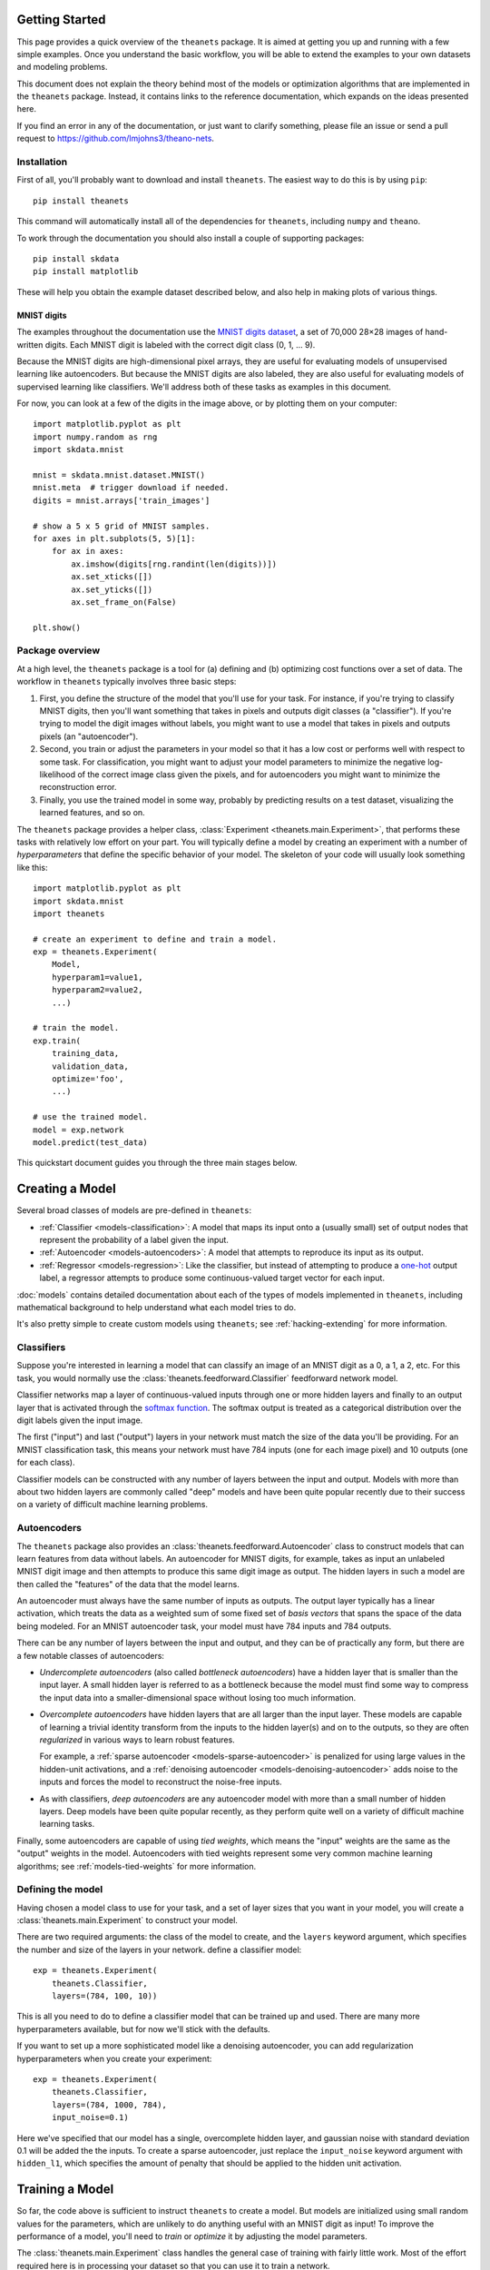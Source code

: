 ===============
Getting Started
===============

This page provides a quick overview of the ``theanets`` package. It is aimed at
getting you up and running with a few simple examples. Once you understand the
basic workflow, you will be able to extend the examples to your own datasets and
modeling problems.

This document does not explain the theory behind most of the models or
optimization algorithms that are implemented in the ``theanets`` package.
Instead, it contains links to the reference documentation, which expands on the
ideas presented here.

If you find an error in any of the documentation, or just want to clarify
something, please file an issue or send a pull request to
https://github.com/lmjohns3/theano-nets.

.. _qs-setup:

Installation
============

First of all, you'll probably want to download and install ``theanets``. The
easiest way to do this is by using ``pip``::

  pip install theanets

This command will automatically install all of the dependencies for
``theanets``, including ``numpy`` and ``theano``.

To work through the documentation you should also install a couple of supporting
packages::

  pip install skdata
  pip install matplotlib

These will help you obtain the example dataset described below, and also help in
making plots of various things.

.. _qs-mnist:

MNIST digits
------------

The examples throughout the documentation use the `MNIST digits dataset
<http://yann.lecun.com/exdb/mnist/>`_, a set of 70,000 28×28 images of
hand-written digits. Each MNIST digit is labeled with the correct digit class
(0, 1, ... 9).

.. image:: http://www.heikohoffmann.de/htmlthesis/img679.gif

Because the MNIST digits are high-dimensional pixel arrays, they are useful for
evaluating models of unsupervised learning like autoencoders. But because the
MNIST digits are also labeled, they are also useful for evaluating models of
supervised learning like classifiers. We'll address both of these tasks as
examples in this document.

For now, you can look at a few of the digits in the image above, or by plotting
them on your computer::

  import matplotlib.pyplot as plt
  import numpy.random as rng
  import skdata.mnist

  mnist = skdata.mnist.dataset.MNIST()
  mnist.meta  # trigger download if needed.
  digits = mnist.arrays['train_images']

  # show a 5 x 5 grid of MNIST samples.
  for axes in plt.subplots(5, 5)[1]:
      for ax in axes:
          ax.imshow(digits[rng.randint(len(digits))])
          ax.set_xticks([])
          ax.set_yticks([])
          ax.set_frame_on(False)

  plt.show()

.. _qs-overview:

Package overview
================

At a high level, the ``theanets`` package is a tool for (a) defining and (b)
optimizing cost functions over a set of data. The workflow in ``theanets``
typically involves three basic steps:

#. First, you define the structure of the model that you'll use for your task.
   For instance, if you're trying to classify MNIST digits, then you'll want
   something that takes in pixels and outputs digit classes (a "classifier"). If
   you're trying to model the digit images without labels, you might want to use
   a model that takes in pixels and outputs pixels (an "autoencoder").
#. Second, you train or adjust the parameters in your model so that it has a low
   cost or performs well with respect to some task. For classification, you
   might want to adjust your model parameters to minimize the negative
   log-likelihood of the correct image class given the pixels, and for
   autoencoders you might want to minimize the reconstruction error.
#. Finally, you use the trained model in some way, probably by predicting
   results on a test dataset, visualizing the learned features, and so on.

The ``theanets`` package provides a helper class, :class:`Experiment
<theanets.main.Experiment>`, that performs these tasks with relatively low
effort on your part. You will typically define a model by creating an experiment
with a number of *hyperparameters* that define the specific behavior of your
model. The skeleton of your code will usually look something like this::

  import matplotlib.pyplot as plt
  import skdata.mnist
  import theanets

  # create an experiment to define and train a model.
  exp = theanets.Experiment(
      Model,
      hyperparam1=value1,
      hyperparam2=value2,
      ...)

  # train the model.
  exp.train(
      training_data,
      validation_data,
      optimize='foo',
      ...)

  # use the trained model.
  model = exp.network
  model.predict(test_data)

This quickstart document guides you through the three main stages below.

.. _qs-creating:

================
Creating a Model
================

Several broad classes of models are pre-defined in ``theanets``:

- :ref:`Classifier <models-classification>`: A model that maps its input onto a
  (usually small) set of output nodes that represent the probability of a label
  given the input.
- :ref:`Autoencoder <models-autoencoders>`: A model that attempts to reproduce
  its input as its output.
- :ref:`Regressor <models-regression>`: Like the classifier, but instead of
  attempting to produce a `one-hot`_ output label, a regressor attempts to
  produce some continuous-valued target vector for each input.

.. _one-hot: http://en.wikipedia.org/wiki/One-hot

:doc:`models` contains detailed documentation about each of the types of models
implemented in ``theanets``, including mathematical background to help
understand what each model tries to do.

It's also pretty simple to create custom models using ``theanets``; see
:ref:`hacking-extending` for more information.

.. _qs-classifier:

Classifiers
===========

Suppose you're interested in learning a model that can classify an image of an
MNIST digit as a 0, a 1, a 2, etc. For this task, you would normally use the
:class:`theanets.feedforward.Classifier` feedforward network model.

Classifier networks map a layer of continuous-valued inputs through one or more
hidden layers and finally to an output layer that is activated through the
`softmax function`_. The softmax output is treated as a categorical distribution
over the digit labels given the input image.

The first ("input") and last ("output") layers in your network must match the
size of the data you'll be providing. For an MNIST classification task, this
means your network must have 784 inputs (one for each image pixel) and 10
outputs (one for each class).

Classifier models can be constructed with any number of layers between the input
and output. Models with more than about two hidden layers are commonly called
"deep" models and have been quite popular recently due to their success on a
variety of difficult machine learning problems.

.. _softmax function: http://en.wikipedia.org/wiki/Softmax_function

.. _qs-autoencoder:

Autoencoders
============

The ``theanets`` package also provides an
:class:`theanets.feedforward.Autoencoder` class to construct models that can
learn features from data without labels. An autoencoder for MNIST digits, for
example, takes as input an unlabeled MNIST digit image and then attempts to
produce this same digit image as output. The hidden layers in such a model are
then called the "features" of the data that the model learns.

An autoencoder must always have the same number of inputs as outputs. The output
layer typically has a linear activation, which treats the data as a weighted sum
of some fixed set of *basis vectors* that spans the space of the data being
modeled. For an MNIST autoencoder task, your model must have 784 inputs and 784
outputs.

There can be any number of layers between the input and output, and they can be
of practically any form, but there are a few notable classes of autoencoders:

- *Undercomplete autoencoders* (also called *bottleneck autoencoders*) have a
  hidden layer that is smaller than the input layer. A small hidden layer is
  referred to as a bottleneck because the model must find some way to compress
  the input data into a smaller-dimensional space without losing too much
  information.

- *Overcomplete autoencoders* have hidden layers that are all larger than the
  input layer. These models are capable of learning a trivial identity transform
  from the inputs to the hidden layer(s) and on to the outputs, so they are
  often *regularized* in various ways to learn robust features.

  For example, a :ref:`sparse autoencoder <models-sparse-autoencoder>` is
  penalized for using large values in the hidden-unit activations, and a
  :ref:`denoising autoencoder <models-denoising-autoencoder>` adds noise to the
  inputs and forces the model to reconstruct the noise-free inputs.

- As with classifiers, *deep autoencoders* are any autoencoder model with more
  than a small number of hidden layers. Deep models have been quite popular
  recently, as they perform quite well on a variety of difficult machine
  learning tasks.

Finally, some autoencoders are capable of using *tied weights*, which means the
"input" weights are the same as the "output" weights in the model. Autoencoders
with tied weights represent some very common machine learning algorithms; see
:ref:`models-tied-weights` for more information.

Defining the model
==================

Having chosen a model class to use for your task, and a set of layer sizes that
you want in your model, you will create a :class:`theanets.main.Experiment` to
construct your model.

There are two required arguments: the class of the model to create, and the
``layers`` keyword argument, which specifies the number and size of the layers
in your network.  define a classifier model::

  exp = theanets.Experiment(
      theanets.Classifier,
      layers=(784, 100, 10))

This is all you need to do to define a classifier model that can be trained up
and used. There are many more hyperparameters available, but for now we'll stick
with the defaults.

If you want to set up a more sophisticated model like a denoising autoencoder,
you can add regularization hyperparameters when you create your experiment::

  exp = theanets.Experiment(
      theanets.Classifier,
      layers=(784, 1000, 784),
      input_noise=0.1)

Here we've specified that our model has a single, overcomplete hidden layer, and
gaussian noise with standard deviation 0.1 will be added the the inputs. To
create a sparse autoencoder, just replace the ``input_noise`` keyword argument
with ``hidden_l1``, which specifies the amount of penalty that should be applied
to the hidden unit activation.

.. _qs-training:

================
Training a Model
================

So far, the code above is sufficient to instruct ``theanets`` to create a model.
But models are initialized using small random values for the parameters, which
are unlikely to do anything useful with an MNIST digit as input! To improve the
performance of a model, you'll need to *train* or *optimize* it by adjusting the
model parameters.

The :class:`theanets.main.Experiment` class handles the general case of training
with fairly little work. Most of the effort required here is in processing your
dataset so that you can use it to train a network.

Preparing a dataset
===================

Before you can train your model, you'll need to write a little glue code to
arrange for a training and a validation dataset. With the MNIST digits, this is
pretty straightforward::

  def load_mnist():
      mnist = skdata.mnist.dataset.MNIST()
      mnist.meta  # trigger download if needed.
      def arr(n, dtype):
          # convert an array to the proper shape and dtype
          arr = mnist.arrays[n]
          return arr.reshape((len(arr), -1)).astype(dtype)
      train_images = arr('train_images', 'f') / 255.
      train_labels = arr('train_labels', np.uint8)
      test_images = arr('test_images', 'f') / 255.
      test_labels = arr('test_labels', np.uint8)
      return ((train_images[:50000], train_labels[:50000, 0]),
              (train_images[50000:], train_labels[50000:, 0]),
              (test_images, test_labels[:, 0]))

Here we've rescaled the image data so that each pixel lies in the interval
:math:`[0, 1]` instead of the default :math:`[0, 255]`. We've also reshaped the
data so that each example is a 1-dimensional vector rather than a 2-dimensional
array of pixels.

The load function returns a training split (the first 50000 examples), a
validation split (the remainder of the training data from ``skdata``, containing
10000 examples), and a test split (the test split from ``skdata``, containing
10000 examples).

.. note::

   Because ``theanets`` uses Theano for its computations, most datasets need to
   be cast to a value that is compatible with your setting for
   `Theano's "floatX" configuration parameter`_. Unless you have a really
   expensive GPU, this is likely to mean that you need to use 32-bit floats.

.. _Theano's "floatX" configuration parameter: http://deeplearning.net/software/theano/library/config.html#config.floatX

Choosing an optimizer
=====================

The next step is to specify the training algorithm to use, and any associated
hyperparameter values. This is most naturally accomplished using the
``train`` method of the experiment object::

  exp.train(training_data,
            optimize='nag',
            learning_rate=1e-3,
            momentum=0.9)

The first positional argument to this method is the training dataset, and the
second (if provided) is a validation dataset. (These positional arguments can
also be passed to the :func:`theanets.main.Experiment.train` method using the
keywords ``train_set`` and ``valid_set``, respectively.) If a validation dataset
is not provided, the training dataset will be used for validation.

The ``optimize`` keyword argument specifies an algorithm to use for training.
(If you do not provide a value for this argument, ``'rmsprop'`` is used by
default, using the :class:`RmsProp <theanets.trainer.RmsProp>` algorithm.) Any
subsequent keyword arguments will be passed to the training algorithm
implementation; these arguments typically specify hyperparameters of the
training algorithm like the learning rate and so forth.

The available training methods are described mathematically in :doc:`trainers`;
here we've specified :class:`Nesterov's Accelerated Gradient
<theanets.trainer.NAG>`, a type of stochastic gradient descent with momentum.

To train our model, we will use the MNIST digits dataset from above. Putting
everything together yields code that looks like this::

  train, valid, _ = load_mnist_labeled()
  exp = theanets.Experiment(theanets.Classifier, layers=(784, 100, 10))
  exp.train(train, valid, optimize='nag', learning_rate=1e-3, momentum=0.9)

If you put this code, plus any necessary imports, into a file called something
like ``mnist-classifier.py``, and then run it on the command-line, your computer
will do a bunch of work to learn good parameter values for your model! If you
enable Python's ``logging`` module you'll also get updates on the console about
the progress of the optimization procedure.

Training as iteration
---------------------

The :func:`theanets.main.Experiment.train` method is actually just a thin
wrapper over the underlying :func:`theanets.main.Experiment.itertrain` method,
which you can use directly if you want to do something special during training::

  for costs in exp.itertrain(train, valid, **kwargs):
      print(costs['J'])

Trainers yield a dictionary after each training iteration. The keys and values
in each dictionary give the costs and monitors that are computed during
training, which will vary depending on the model and the training algorithm.
However, there will always be a ``'J'`` key that gives the value of the loss
function that is being optimized. For classifier models, the dictionary will
also have an ``'acc'`` key, which gives the percent accuracy of the classifier
model.

Saving and loading
==================

The :class:`theanets.main.Experiment` class can snapshot your model
automatically during training. When you call
:func:`theanets.main.Experiment.train`, you can provide the following keyword
arguments:

- ``save_progress``: This should be a string containing a filename where the
  model should be saved.

- ``save_every``: This should be a numeric value specifying how often the model
  should be saved during training. If this value is positive, it specifies the
  number of training iterations between checkpoints; if it is negative, it
  specifies the number of minutes that are allowed to elapse between
  checkpoints.

If you provide a ``save_progress`` argument when you construct your experiment,
and a model exists in the given snapshot file, then that model will be loaded
from disk.

You can also save and load models manually by calling
:func:`theanets.main.Experiment.save` and :func:`theanets.main.Experiment.load`,
respectively.

.. _qs-using:

=============
Using a Model
=============

Once you've trained a model, you will probably want to do something useful with
it. For classifiers, you can obtain predictions on new data using the
:func:`theanets.feedforward.Classifier.classify` method::

  exp.network.classify(new_dataset)

You can also create a plot of the features that the model learns::

  img = np.zeros((28 * 10, 28 * 10), dtype='f')
  for i, pix in enumerate(exp.network.get_weights(0).T):
      r, c = divmod(i, 10)
      img[r * 28:(r+1) * 28, c * 28:(c+1) * 28] = pix.reshape((28, 28))
  plt.imshow(img, cmap=plt.cm.gray)
  plt.show()

After the model has been trained, the weights connecting the input to the hidden
layer are available using :func:`theanets.feedforward.Network.get_weights`. The
weights in layer 0 connect the inputs to the first hidden layer; in this example
these weights have one column of 784 values for each hidden node in the network,
so we can iterate over the transpose and put each column -- properly reshaped
into a 28×28 pixel array -- into a giant image.

That concludes the basic classification example. The ``theanets`` source code
contains a complete ``mnist-classifier.py`` example that you can play around
with.

.. _qs-misc:

=============
Miscellaneous
=============

Using the Command Line
======================

The ``theanets`` package was designed from the start to use the command line for
configuring most aspects of defining and training a model.

If you work in a command-line environment, you can leave many of the
hyperparameters for your model unspecified when constructing your
:class:`theanets.main.Experiment`, and instead specify the configuration of your
network using flags defined on the command line::

    exp = theanets.Experiment(theanets.Classifier)

This will create the same network as the classification model described above if
you run your file as::

    (venv)~$ mnist-classifier.py --layers 784 100 10

In both cases, the model has one input layer with 784 units, one hidden layer
containing 100 model neurons, and one softmax output layer with 10 units.

You can set many more hyperparameters on the command line. Use the ``--help``
flag from the command line to show the options that are currently available.

More Information
================

This concludes the quick start guide! Please read more information about
``theanets`` in the :doc:`models` and :doc:`trainers` sections of the
documentation.

The source code for ``theanets`` lives at http://github.com/lmjohns3/theanets.
Please fork, explore, and send pull requests!

Finally, there is also a mailing list for project discussion and announcements.
Subscribe online at https://groups.google.com/forum/#!forum/theanets.
